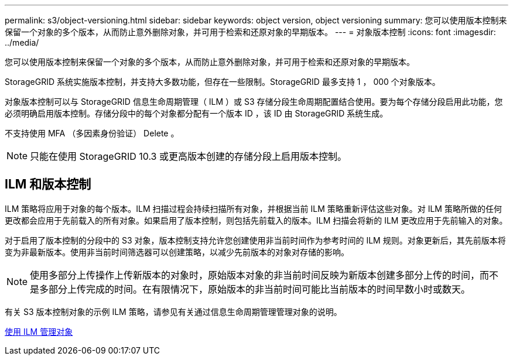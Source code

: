 ---
permalink: s3/object-versioning.html 
sidebar: sidebar 
keywords: object version, object versioning 
summary: 您可以使用版本控制来保留一个对象的多个版本，从而防止意外删除对象，并可用于检索和还原对象的早期版本。 
---
= 对象版本控制
:icons: font
:imagesdir: ../media/


[role="lead"]
您可以使用版本控制来保留一个对象的多个版本，从而防止意外删除对象，并可用于检索和还原对象的早期版本。

StorageGRID 系统实施版本控制，并支持大多数功能，但存在一些限制。StorageGRID 最多支持 1 ， 000 个对象版本。

对象版本控制可以与 StorageGRID 信息生命周期管理（ ILM ）或 S3 存储分段生命周期配置结合使用。要为每个存储分段启用此功能，您必须明确启用版本控制。存储分段中的每个对象都分配有一个版本 ID ，该 ID 由 StorageGRID 系统生成。

不支持使用 MFA （多因素身份验证） Delete 。


NOTE: 只能在使用 StorageGRID 10.3 或更高版本创建的存储分段上启用版本控制。



== ILM 和版本控制

ILM 策略将应用于对象的每个版本。ILM 扫描过程会持续扫描所有对象，并根据当前 ILM 策略重新评估这些对象。对 ILM 策略所做的任何更改都会应用于先前载入的所有对象。如果启用了版本控制，则包括先前载入的版本。ILM 扫描会将新的 ILM 更改应用于先前输入的对象。

对于启用了版本控制的分段中的 S3 对象，版本控制支持允许您创建使用非当前时间作为参考时间的 ILM 规则。对象更新后，其先前版本将变为非最新版本。使用非当前时间筛选器可以创建策略，以减少先前版本的对象对存储的影响。


NOTE: 使用多部分上传操作上传新版本的对象时，原始版本对象的非当前时间反映为新版本创建多部分上传的时间，而不是多部分上传完成的时间。在有限情况下，原始版本的非当前时间可能比当前版本的时间早数小时或数天。

有关 S3 版本控制对象的示例 ILM 策略，请参见有关通过信息生命周期管理管理对象的说明。

xref:../ilm/index.adoc[使用 ILM 管理对象]
